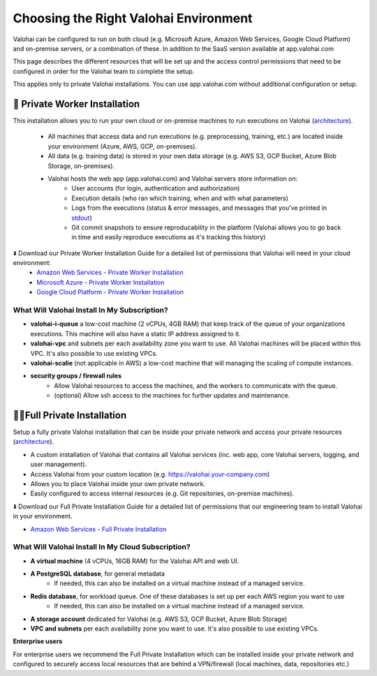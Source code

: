 .. meta::
    :description: Comparison between a Private Worker and Full Private installation
    
******************************************
Choosing the Right Valohai Environment
******************************************

Valohai can be configured to run on both cloud (e.g. Microsoft Azure, Amazon Web Services, Google Cloud Platform) and on-premise servers, or a combination of these. In addition to the SaaS version available at app.valohai.com

This page describes the different resources that will be set up and the access control permissions that need to be configured in order for the Valohai team to complete the setup.

.. container:: alert alert-warning

    This applies only to private Valohai installations. You can use app.valohai.com without additional configuration or setup.

..

🔐 Private Worker Installation
###############################

This installation allows you to run your own cloud or on-premise machines to run executions on Valohai (`architecture </_static/Valohai_Architecture_PrivateWorker.pdf>`__).

    * All machines that access data and run executions (e.g. preprocessing, training, etc.) are located inside your environment (Azure, AWS, GCP, on-premises).
    * All data (e.g. training data) is stored in your own data storage (e.g. AWS S3, GCP Bucket, Azure Blob Storage, on-premises).
    * Valohai hosts the web app (app.valohai.com) and Valohai servers store information on:
        * User accounts (for login, authentication and authorization)
        * Execution details (who ran which training, when and with what parameters)
        * Logs from the executions (status & error messages, and messages that you've printed in `stdout </executions/logs/>`_)
        * Git commit snapshots to ensure reproducability in the platform (Valohai allows you to go back in time and easily reproduce executions as it's tracking this history)

⬇️ Download our Private Worker Installation Guide for a detailed list of permissions that Valohai will need in your cloud environment:
    * `Amazon Web Services - Private Worker Installation <https://get.valohai.com/aws-worker-installation>`_
    * `Microsoft Azure - Private Worker Installation <https://get.valohai.com/azure-worker-installation>`_
    * `Google Cloud Platform - Private Worker Installation <https://get.valohai.com/gcp-worker-installation>`_

What Will Valohai Install In My Subscription?
************************************************

* **valohai-i-queue** a low-cost machine (2 vCPUs, 4GB RAM) that keep track of the queue of your organizations executions. This machine will also have a static IP address assigned to it.
* **valohai-vpc** and subnets per each availability zone you want to use. All Valohai machines will be placed within this VPC. It's also possible to use existing VPCs.
* **valohai-scalie** (not applicable in AWS) a low-cost machine that will managing the scaling of compute instances.
* **security groups / firewall rules**
    * Allow Valohai resources to access the machines, and the workers to communicate with the queue.
    * (optional) Allow ssh access to the machines for further updates and maintenance.

🔐🔐Full Private Installation
###############################

Setup a fully private Valohai installation that can be inside your private network and access your private resources (`architecture </_static/Valohai_Architecture_FullPrivate.pdf>`__).

* A custom installation of Valohai that contains all Valohai services (inc. web app, core Valohai servers, logging, and user management).
* Access Valohai from your custom location (e.g. https://valohai.your-company.com)
* Allows you to place Valohai inside your own private network.
* Easily configured to access internal resources (e.g. Git repositories, on-premise machines).

⬇️ Download our Full Private Installation Guide for a detailed list of permissions that our engineering team to install Valohai in your environment.

* `Amazon Web Services - Full Private Installation <https://get.valohai.com/aws-private-installation>`_

What Will Valohai Install In My Cloud Subscription?
******************************************************

* **A virtual machine** (4 vCPUs, 16GB RAM) for the Valohai API and web UI.
* **A PostgreSQL database**, for general metadata
    * If needed, this can also be installed on a virtual machine instead of a managed service.
* **Redis database**, for workload queue. One of these databases is set up per each AWS region you want to use
    * If needed, this can also be installed on a virtual machine instead of a managed service.
* **A storage account** dedicated for Valohai (e.g. AWS S3, GCP Bucket, Azure Blob Storage)
* **VPC and subnets** per each availability zone you want to use. It's also possible to use existing VPCs.

.. container:: alert alert-warning

    **Enterprise users**
    
    For enterprise users we recommend the Full Private Installation which can be installed inside your private network and configured to securely access local resources that are behind a VPN/firewall (local machines, data, repositories etc.)

..
